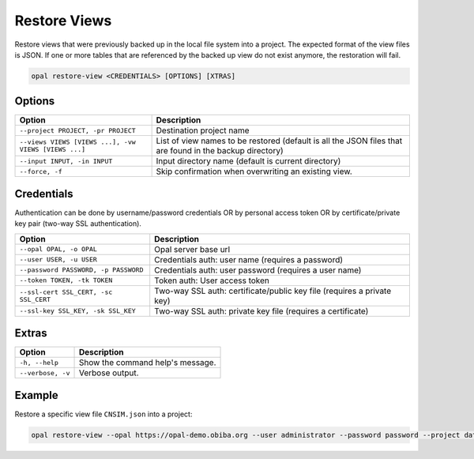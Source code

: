 Restore Views
=============

Restore views that were previously backed up in the local file system into a project. The expected format of the
view files is JSON. If one or more tables that are referenced by the backed up view do not exist anymore, the restoration will fail.

.. code-block:: bash

  opal restore-view <CREDENTIALS> [OPTIONS] [XTRAS]

Options
-------
==================================================== =====================================
Option                                               Description
==================================================== =====================================
``--project PROJECT, -pr PROJECT``	                 Destination project name
``--views VIEWS [VIEWS ...], -vw VIEWS [VIEWS ...]`` List of view names to be restored (default is all the JSON files that are found in the backup directory)
``--input INPUT, -in INPUT``                         Input directory name (default is current directory)
``--force, -f``                                      Skip confirmation when overwriting an existing view.
==================================================== =====================================

Credentials
-----------

Authentication can be done by username/password credentials OR by personal access token OR by certificate/private key pair (two-way SSL authentication).

===================================== ====================================
Option                                Description
===================================== ====================================
``--opal OPAL, -o OPAL``              Opal server base url
``--user USER, -u USER``              Credentials auth: user name (requires a password)
``--password PASSWORD, -p PASSWORD``  Credentials auth: user password (requires a user name)
``--token TOKEN, -tk TOKEN``          Token auth: User access token
``--ssl-cert SSL_CERT, -sc SSL_CERT`` Two-way SSL auth: certificate/public key file (requires a private key)
``--ssl-key SSL_KEY, -sk SSL_KEY``    Two-way SSL auth: private key file (requires a certificate)
===================================== ====================================

Extras
------

================= =================
Option            Description
================= =================
``-h, --help``    Show the command help's message.
``--verbose, -v`` Verbose output.
================= =================

Example
-------

Restore a specific view file ``CNSIM.json`` into a project:

.. code-block:: bash

  opal restore-view --opal https://opal-demo.obiba.org --user administrator --password password --project datashield --views CNSIM
